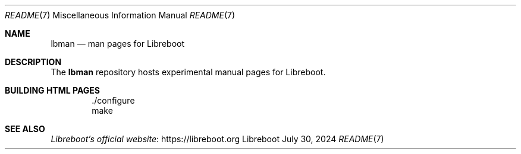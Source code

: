 .Dd July 30, 2024
.Dt README 7
.Os "Libreboot"
.Sh NAME
.Pp
.Nm lbman
.Nd man pages for Libreboot
.Sh DESCRIPTION
.Pp
The
.Nm
repository hosts experimental manual pages for Libreboot.
.Sh BUILDING HTML PAGES
.Pp
.Bd -literal -offset indent
\&./configure
make
.Ed
.Sh SEE ALSO
.Bl -item
.It
.Lk https://libreboot.org Libreboot's official website
.El
.\" vim: tw=72
